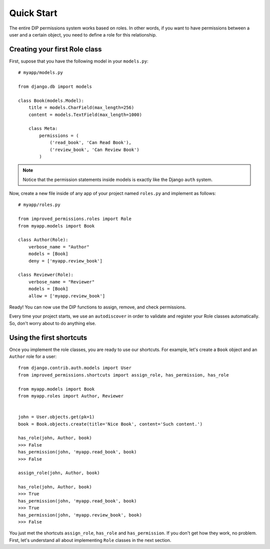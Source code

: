 Quick Start
===========

The entire DIP permissions system works based on roles. In other words, if you want to have permissions between a user and a certain object, you need to define a role for this relationship.

Creating your first Role class
******************************

First, supose that you have the following model in your ``models.py``: ::

    # myapp/models.py

    from django.db import models

    class Book(models.Model):
        title = models.CharField(max_length=256)
        content = models.TextField(max_length=1000)

        class Meta:
            permissions = (
                ('read_book', 'Can Read Book'),
                ('review_book', 'Can Review Book')
            )

.. note:: Notice that the permission statements inside models is exactly like the Django ``auth`` system.

Now, create a new file inside of any app of your project named ``roles.py`` and implement as follows: ::

    # myapp/roles.py

    from improved_permissions.roles import Role
    from myapp.models import Book

    class Author(Role):
        verbose_name = "Author"
        models = [Book]
        deny = ['myapp.review_book']

    class Reviewer(Role):
        verbose_name = "Reviewer"
        models = [Book]
        allow = ['myapp.review_book']

Ready! You can now use the DIP functions to assign, remove, and check permissions.

Every time your project starts, we use an ``autodiscover`` in order to validate and register your Role classes automatically. So, don't worry about to do anything else.

Using the first shortcuts
*************************

Once you implement the role classes, you are ready to use our shortcuts. For example, let's create a ``Book`` object and an ``Author`` role for a user: ::

    from django.contrib.auth.models import User
    from improved_permissions.shortcuts import assign_role, has_permission, has_role
    
    from myapp.models import Book
    from myapp.roles import Author, Reviewer


    john = User.objects.get(pk=1)
    book = Book.objects.create(title='Nice Book', content='Such content.')

    has_role(john, Author, book)
    >>> False
    has_permission(john, 'myapp.read_book', book)
    >>> False

    assign_role(john, Author, book)

    has_role(john, Author, book)
    >>> True
    has_permission(john, 'myapp.read_book', book)
    >>> True
    has_permission(john, 'myapp.review_book', book)
    >>> False

You just met the shortcuts ``assign_role``, ``has_role`` and ``has_permission``. If you don't get how they work, no problem. First, let's understand all about implementing ``Role`` classes in the next section.
